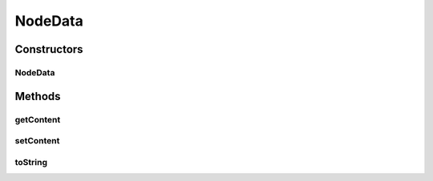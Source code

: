 NodeData
========

.. java:package:: com.linuxluigi.edu.data
   :noindex:

.. java:type:: public class NodeData

Constructors
------------
NodeData
^^^^^^^^

.. java:constructor:: public NodeData(String content)
   :outertype: NodeData

Methods
-------
getContent
^^^^^^^^^^

.. java:method:: public String getContent()
   :outertype: NodeData

setContent
^^^^^^^^^^

.. java:method:: public void setContent(String content)
   :outertype: NodeData

toString
^^^^^^^^

.. java:method:: @Override public String toString()
   :outertype: NodeData

